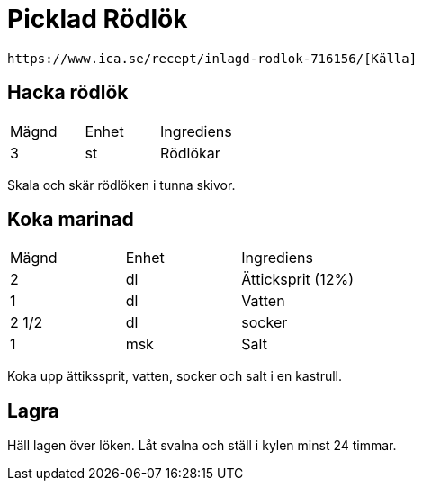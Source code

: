 = Picklad Rödlök
 
 https://www.ica.se/recept/inlagd-rodlok-716156/[Källa]

== Hacka rödlök

|===
| Mägnd  | Enhet | Ingrediens
| 3      | st    | Rödlökar
|=== 

Skala och skär rödlöken i tunna skivor.

== Koka marinad


|===
| Mägnd | Enhet | Ingrediens
| 2     | dl    | Ätticksprit (12%)
| 1     | dl    | Vatten
| 2 1/2 | dl    | socker
| 1     | msk   | Salt
|=== 

Koka upp ättikssprit, vatten, socker och salt i en kastrull.

== Lagra

Häll lagen över löken. 
Låt svalna och ställ i kylen minst 24 timmar.
